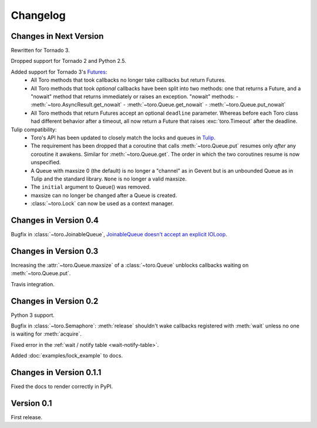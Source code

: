 Changelog
=========

Changes in Next Version
-----------------------

Rewritten for Tornado 3.

Dropped support for Tornado 2 and Python 2.5.

Added support for Tornado 3's Futures_:
  - All Toro methods that took callbacks no longer take callbacks but return
    Futures.
  - All Toro methods that took *optional* callbacks have been split into two
    methods: one that returns a Future, and a "nowait" method that returns
    immediately or raises an exception. "nowait" methods:
    - :meth:`~toro.AsyncResult.get_nowait`
    - :meth:`~toro.Queue.get_nowait`
    - :meth:`~toro.Queue.put_nowait`
  - All Toro methods that return Futures accept an optional ``deadline``
    parameter. Whereas before each Toro class had different behavior after a
    timeout, all now return a Future that raises :exc:`toro.Timeout` after the
    deadline.

Tulip compatibility:
  - Toro's API has been updated to closely match the locks and queues in
    Tulip_.
  - The requirement has been dropped that a coroutine that calls
    :meth:`~toro.Queue.put` resumes only *after* any coroutine it awakens.
    Similar for :meth:`~toro.Queue.get`. The order in which the two coroutines
    resume is now unspecified.
  - A Queue with maxsize 0 (the default) is no longer a "channel" as in Gevent
    but is an unbounded Queue as in Tulip and the standard library. ``None`` is
    no longer a valid maxsize.
  - The ``initial`` argument to Queue() was removed.
  - maxsize can no longer be changed after a Queue is created.
  - :class:`~toro.Lock` can now be used as a context manager.

.. _Futures: http://www.tornadoweb.org/en/stable/concurrent.html#tornado.concurrent.Future

.. _Tulip: http://code.google.com/p/tulip/

Changes in Version 0.4
----------------------

Bugfix in :class:`~toro.JoinableQueue`, `JoinableQueue doesn't accept an
explicit IOLoop <https://github.com/ajdavis/toro/issues/1>`_.

Changes in Version 0.3
----------------------

Increasing the :attr:`~toro.Queue.maxsize` of a :class:`~toro.Queue` unblocks
callbacks waiting on :meth:`~toro.Queue.put`.

Travis integration.

Changes in Version 0.2
----------------------

Python 3 support.

Bugfix in :class:`~toro.Semaphore`: :meth:`release` shouldn't wake callbacks
registered with :meth:`wait` unless no one is waiting for :meth:`acquire`.

Fixed error in the :ref:`wait / notify table <wait-notify-table>`.

Added :doc:`examples/lock_example` to docs.

Changes in Version 0.1.1
------------------------

Fixed the docs to render correctly in PyPI.

Version 0.1
-----------

First release.
